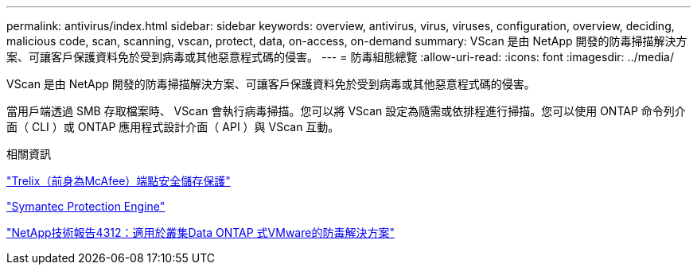 ---
permalink: antivirus/index.html 
sidebar: sidebar 
keywords: overview, antivirus, virus, viruses, configuration, overview, deciding, malicious code, scan, scanning, vscan, protect, data, on-access, on-demand 
summary: VScan 是由 NetApp 開發的防毒掃描解決方案、可讓客戶保護資料免於受到病毒或其他惡意程式碼的侵害。 
---
= 防毒組態總覽
:allow-uri-read: 
:icons: font
:imagesdir: ../media/


[role="lead"]
VScan 是由 NetApp 開發的防毒掃描解決方案、可讓客戶保護資料免於受到病毒或其他惡意程式碼的侵害。

當用戶端透過 SMB 存取檔案時、 VScan 會執行病毒掃描。您可以將 VScan 設定為隨需或依排程進行掃描。您可以使用 ONTAP 命令列介面（ CLI ）或 ONTAP 應用程式設計介面（ API ）與 VScan 互動。

.相關資訊
https://docs.trellix.com/bundle?labelkey=prod-endpoint-security-storage-protection&labelkey=prod-endpoint-security-storage-protection-v2-3-x&labelkey=prod-endpoint-security-storage-protection-v2-2-x&labelkey=prod-endpoint-security-storage-protection-v2-1-x&labelkey=prod-endpoint-security-storage-protection-v2-0-x["Trelix（前身為McAfee）端點安全儲存保護"^]

https://techdocs.broadcom.com/us/en/symantec-security-software/endpoint-security-and-management/symantec-protection-engine/9-0-0.html["Symantec Protection Engine"^]

http://www.netapp.com/us/media/tr-4312.pdf["NetApp技術報告4312：適用於叢集Data ONTAP 式VMware的防毒解決方案"^]
